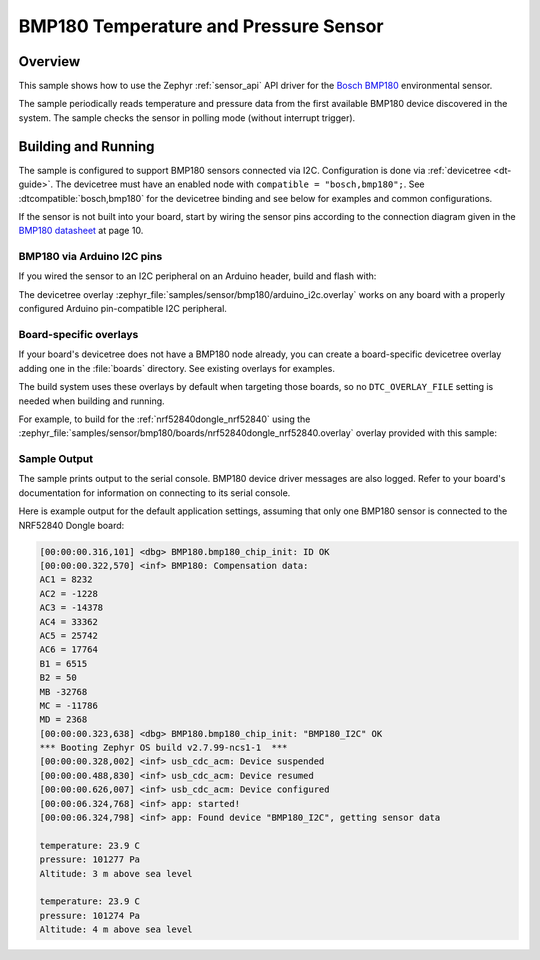 .. _bmp180:

BMP180 Temperature and Pressure Sensor
###################################

Overview
********

This sample shows how to use the Zephyr :ref:`sensor_api` API driver for the
`Bosch BMP180`_ environmental sensor.

.. _Bosch BMP180:
   https://cdn-shop.adafruit.com/datasheets/BST-BMP180-DS000-09.pdf`

The sample periodically reads temperature and pressure data from the
first available BMP180 device discovered in the system. The sample checks the
sensor in polling mode (without interrupt trigger).

Building and Running
********************

The sample is configured to support BMP180 sensors connected via I2C.
Configuration is done via :ref:`devicetree <dt-guide>`. The devicetree
must have an enabled node with ``compatible = "bosch,bmp180";``. See
:dtcompatible:`bosch,bmp180` for the devicetree binding and see below for
examples and common configurations.

If the sensor is not built into your board, start by wiring the sensor pins
according to the connection diagram given in the `BMP180 datasheet`_ at
page 10.

.. _BMP180 datasheet:
   https://cdn-shop.adafruit.com/datasheets/BST-BMP180-DS000-09.pdf


BMP180 via Arduino I2C pins
===========================

If you wired the sensor to an I2C peripheral on an Arduino header, build and
flash with:

.. zephyr-app-commands::
   :zephyr-app: samples/sensor/bmp180
   :goals: build flash
   :gen-args: -DDTC_OVERLAY_FILE=arduino_i2c.overlay

The devicetree overlay :zephyr_file:`samples/sensor/bmp180/arduino_i2c.overlay`
works on any board with a properly configured Arduino pin-compatible I2C
peripheral.

Board-specific overlays
=======================

If your board's devicetree does not have a BMP180 node already, you can create
a board-specific devicetree overlay adding one in the :file:`boards` directory.
See existing overlays for examples.

The build system uses these overlays by default when targeting those boards, so
no ``DTC_OVERLAY_FILE`` setting is needed when building and running.

For example, to build for the :ref:`nrf52840dongle_nrf52840` using the
:zephyr_file:`samples/sensor/bmp180/boards/nrf52840dongle_nrf52840.overlay`
overlay provided with this sample:

.. zephyr-app-commands::
   :zephyr-app: samples/sensor/bmp180
   :goals: build flash
   :board: nrf52840dongle_nrf52840

Sample Output
=============

The sample prints output to the serial console. BMP180 device driver messages
are also logged. Refer to your board's documentation for information on
connecting to its serial console.

Here is example output for the default application settings, assuming that only
one BMP180 sensor is connected to the NRF52840 Dongle board:

.. code-block:: none

   [00:00:00.316,101] <dbg> BMP180.bmp180_chip_init: ID OK
   [00:00:00.322,570] <inf> BMP180: Compensation data:
   AC1 = 8232
   AC2 = -1228
   AC3 = -14378
   AC4 = 33362
   AC5 = 25742
   AC6 = 17764
   B1 = 6515
   B2 = 50
   MB -32768
   MC = -11786
   MD = 2368
   [00:00:00.323,638] <dbg> BMP180.bmp180_chip_init: "BMP180_I2C" OK
   *** Booting Zephyr OS build v2.7.99-ncs1-1  ***
   [00:00:00.328,002] <inf> usb_cdc_acm: Device suspended
   [00:00:00.488,830] <inf> usb_cdc_acm: Device resumed
   [00:00:00.626,007] <inf> usb_cdc_acm: Device configured
   [00:00:06.324,768] <inf> app: started!
   [00:00:06.324,798] <inf> app: Found device "BMP180_I2C", getting sensor data

   temperature: 23.9 C
   pressure: 101277 Pa
   Altitude: 3 m above sea level

   temperature: 23.9 C
   pressure: 101274 Pa
   Altitude: 4 m above sea level